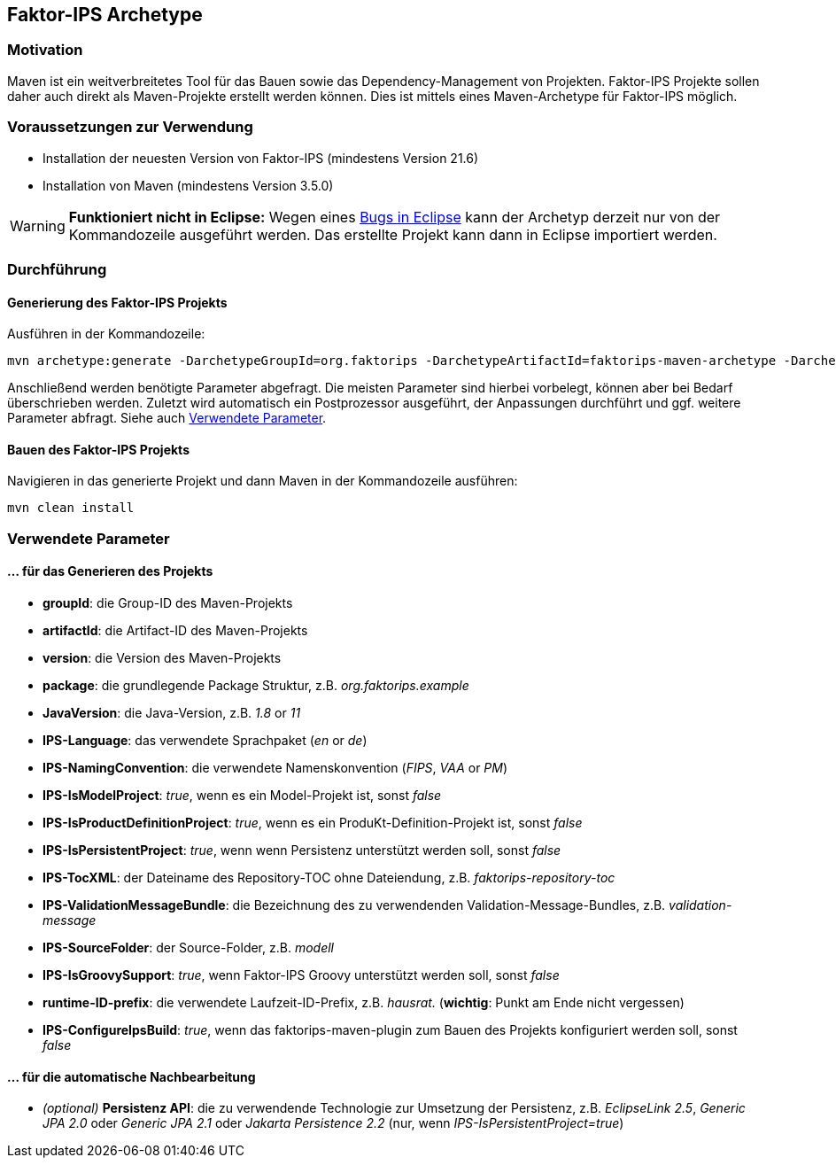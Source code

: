 :jbake-title: Faktor-IPS Archetype
:jbake-type: chapter
:jbake-status: published
:jbake-order: 40

[[archetype]]
== Faktor-IPS Archetype

=== Motivation

Maven ist ein weitverbreitetes Tool für das Bauen sowie das Dependency-Management von Projekten. Faktor-IPS Projekte sollen daher auch direkt als Maven-Projekte erstellt werden können. Dies ist mittels eines Maven-Archetype für Faktor-IPS möglich.

=== Voraussetzungen zur Verwendung
- Installation der neuesten Version von Faktor-IPS (mindestens Version 21.6)
- Installation von Maven (mindestens Version 3.5.0)

WARNING: *Funktioniert nicht in Eclipse:* Wegen eines https://github.com/eclipse-m2e/m2e-core/issues/249[Bugs in Eclipse] kann der Archetyp derzeit nur von der Kommandozeile ausgeführt werden. Das erstellte Projekt kann dann in Eclipse importiert werden.

=== Durchführung

==== Generierung des Faktor-IPS Projekts
Ausführen in der Kommandozeile:

       mvn archetype:generate -DarchetypeGroupId=org.faktorips -DarchetypeArtifactId=faktorips-maven-archetype -DarchetypeVersion=<version>

Anschließend werden benötigte Parameter abgefragt. Die meisten Parameter sind hierbei vorbelegt, können aber bei Bedarf überschrieben werden. Zuletzt wird automatisch ein Postprozessor ausgeführt, der Anpassungen durchführt und ggf. weitere Parameter abfragt. Siehe auch <<parameter>>.

==== Bauen des Faktor-IPS Projekts
Navigieren in das generierte Projekt und dann Maven in der Kommandozeile ausführen:

       mvn clean install

[#parameter]
=== Verwendete Parameter

==== … für das Generieren des Projekts

* *groupId*: die Group-ID des Maven-Projekts
* *artifactId*: die Artifact-ID des Maven-Projekts
* *version*: die Version des Maven-Projekts
* *package*: die grundlegende Package Struktur, z.B. _org.faktorips.example_
* *JavaVersion*: die Java-Version, z.B. _1.8_ or _11_
* *IPS-Language*: das verwendete Sprachpaket (_en_ or _de_)
* *IPS-NamingConvention*: die verwendete Namenskonvention (_FIPS_, _VAA_ or _PM_)
* *IPS-IsModelProject*: _true_, wenn es ein Model-Projekt ist, sonst _false_
* *IPS-IsProductDefinitionProject*: _true_, wenn es ein ProduKt-Definition-Projekt ist, sonst _false_
* *IPS-IsPersistentProject*: _true_, wenn wenn Persistenz unterstützt werden soll, sonst _false_
* *IPS-TocXML*: der Dateiname des Repository-TOC ohne Dateiendung, z.B. _faktorips-repository-toc_
* *IPS-ValidationMessageBundle*: die Bezeichnung des zu verwendenden Validation-Message-Bundles, z.B. _validation-message_
* *IPS-SourceFolder*: der Source-Folder, z.B. _modell_
* *IPS-IsGroovySupport*: _true_, wenn Faktor-IPS Groovy unterstützt werden soll, sonst _false_
* *runtime-ID-prefix*: die verwendete Laufzeit-ID-Prefix, z.B. _hausrat._ (*wichtig*: Punkt am Ende nicht vergessen)
* *IPS-ConfigureIpsBuild*: _true_, wenn das faktorips-maven-plugin zum Bauen des Projekts konfiguriert werden soll, sonst _false_

==== … für die automatische Nachbearbeitung

* _(optional)_ *Persistenz API*: die zu verwendende Technologie zur Umsetzung der Persistenz, z.B. _EclipseLink 2.5_, _Generic JPA 2.0_ oder _Generic JPA 2.1_ oder _Jakarta Persistence 2.2_ (nur, wenn _IPS-IsPersistentProject=true_)